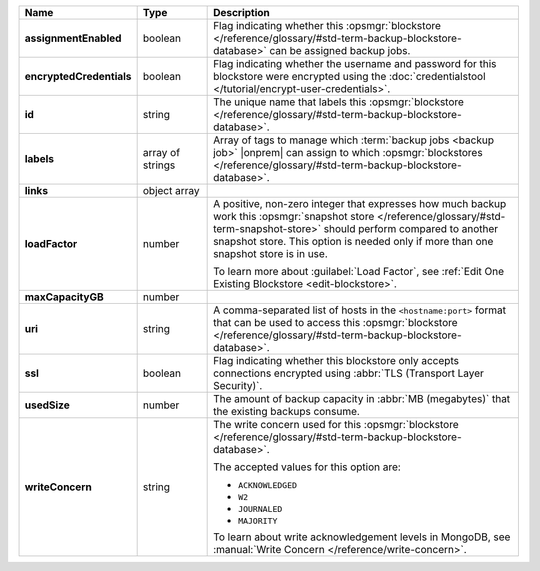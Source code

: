 .. |product| replace:: blockstore
.. |field| replace:: ``maxCapacityGB``

.. list-table::
   :widths: 15 15 70
   :header-rows: 1
   :stub-columns: 1

   * - Name
     - Type
     - Description

   * - assignmentEnabled
     - boolean
     - Flag indicating whether this :opsmgr:`blockstore </reference/glossary/#std-term-backup-blockstore-database>` can be assigned
       backup jobs.
   
   * - encryptedCredentials
     - boolean
     - Flag indicating whether the username and password for this 
       blockstore were encrypted using the 
       :doc:`credentialstool </tutorial/encrypt-user-credentials>`.
   
   * - id
     - string
     - The unique name that labels this :opsmgr:`blockstore </reference/glossary/#std-term-backup-blockstore-database>`.
   
   * - labels
     - array of strings
     - Array of tags to manage which 
       :term:`backup jobs <backup job>` |onprem| can assign to which 
       :opsmgr:`blockstores </reference/glossary/#std-term-backup-blockstore-database>`. 

   * - links
     - object array
     - .. include:: /includes/api/links-explanation.rst
   
   * - loadFactor
     - number
     - A positive, non-zero integer that expresses how much backup work
       this :opsmgr:`snapshot store </reference/glossary/#std-term-snapshot-store>` should perform compared to another
       snapshot store. This option is needed only if more than one 
       snapshot store is in use.

       To learn more about :guilabel:`Load Factor`, see :ref:`Edit One Existing Blockstore <edit-blockstore>`.
   
   * - maxCapacityGB
     - number
     - .. include:: /includes/api/maxCapacityGB-description.rst
   
   * - uri
     - string
     - A comma-separated list of hosts in the ``<hostname:port>``
       format that can be used to access this :opsmgr:`blockstore </reference/glossary/#std-term-backup-blockstore-database>`.
   
   * - ssl
     - boolean
     - Flag indicating whether this blockstore only accepts 
       connections encrypted using 
       :abbr:`TLS (Transport Layer Security)`.
   
   * - usedSize
     - number
     - The amount of backup capacity in :abbr:`MB (megabytes)` that
       the existing backups consume.
   
   * - writeConcern
     - string
     - The write concern used for this :opsmgr:`blockstore </reference/glossary/#std-term-backup-blockstore-database>`.

       The accepted values for this option are:
       
       - ``ACKNOWLEDGED``
       - ``W2``
       - ``JOURNALED``
       - ``MAJORITY``

       To learn about write acknowledgement levels in MongoDB, see 
       :manual:`Write Concern </reference/write-concern>`.
